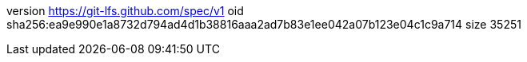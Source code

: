 version https://git-lfs.github.com/spec/v1
oid sha256:ea9e990e1a8732d794ad4d1b38816aaa2ad7b83e1ee042a07b123e04c1c9a714
size 35251

